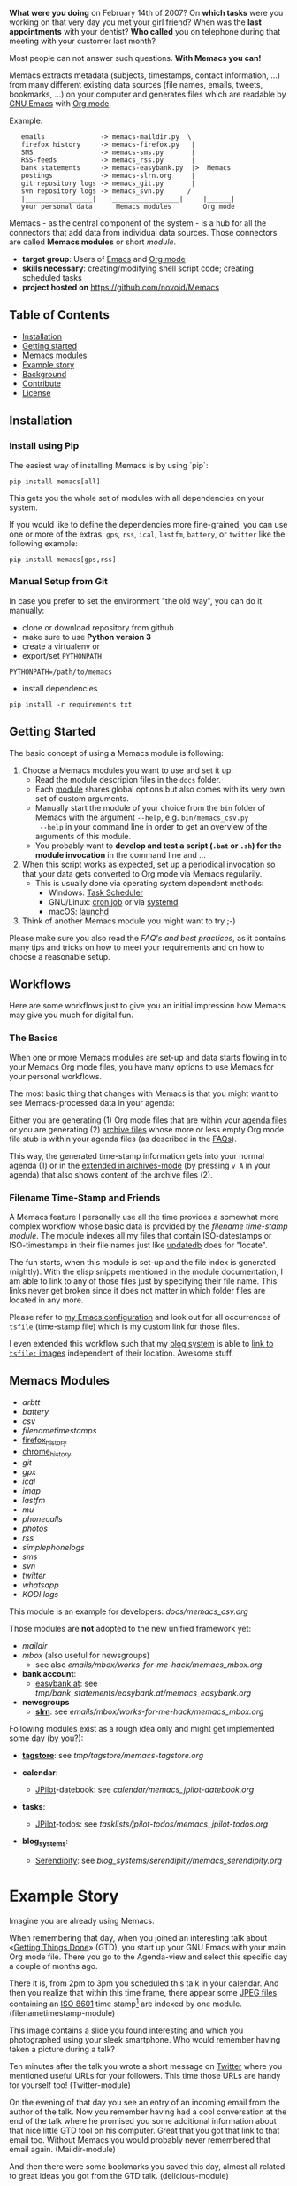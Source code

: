 *What were you doing* on February 14th of 2007? On *which tasks* were
you working on that very day you met your girl friend? When was the
*last appointments* with your dentist? *Who called* you on telephone
during that meeting with your customer last month?

Most people can not answer such questions. *With Memacs you can!*

Memacs extracts metadata (subjects, timestamps, contact information,
...) from many different existing data sources (file names, emails,
tweets, bookmarks, ...) on your computer and generates files which are
readable by [[http://en.wikipedia.org/wiki/Emacs][GNU Emacs]] with [[http://orgmode.org/][Org mode]].

Example:
:    emails              -> memacs-maildir.py  \
:    firefox history     -> memacs-firefox.py   |
:    SMS                 -> memacs-sms.py       |
:    RSS-feeds           -> memacs_rss.py       |
:    bank statements     -> memacs-easybank.py  |>  Memacs
:    postings            -> memacs-slrn.org     |
:    git repository logs -> memacs_git.py       |
:    svn repository logs -> memacs_svn.py      /
:    |_________________|   |_________________|     |______|
:    your personal data      Memacs modules        Org mode

Memacs - as the central component of the system - is a hub for all the
connectors that add data from individual data sources. Those connectors
are called *Memacs modules* or short /module/.

- *target group*: Users of  [[http://en.wikipedia.org/wiki/Emacs][Emacs]] and [[http://orgmode.org/][Org mode]]
- *skills necessary*: creating/modifying shell script code; creating
  scheduled tasks
- *project hosted on* https://github.com/novoid/Memacs

** Table of Contents
- [[#installation][Installation]]
- [[#getting-started][Getting started]]
- [[#memacs-modules][Memacs modules]]
- [[#example-story][Example story]]
- [[#background][Background]]
- [[#contribute][Contribute]]
- [[#license][License]]

** Installation

*** Install using Pip

The easiest way of installing Memacs is by using `pip`:

: pip install memacs[all]

This gets you the whole set of modules with all dependencies on your system.

If you would like to define the dependencies more fine-grained, you
can use one or more of the extras: =gps=, =rss=, =ical=, =lastfm=,
=battery=, or =twitter= like the following example:

: pip install memacs[gps,rss]

*** Manual Setup from Git

In case you prefer to set the environment "the old way", you can do it manually:

- clone or download repository from github
- make sure to use *Python version 3*
- create a virtualenv or
- export/set ~PYTHONPATH~

: PYTHONPATH=/path/to/memacs

- install dependencies

: pip install -r requirements.txt

** Getting Started

The basic concept of using a Memacs module is following:

1. Choose a Memacs modules you want to use and set it up:
   - Read the module descripion files in the ~docs~ folder.
   - Each [[#memacs-modules][module]] shares global options but also comes with its very
     own set of custom arguments.
   - Manually start the module of your choice from the ~bin~ folder of
     Memacs with the argument ~--help~, e.g. ~bin/memacs_csv.py
     --help~ in your command line in order to get an overview of the
     arguments of this module.
   - You probably want to *develop and test a script (=.bat= or =.sh=)
     for the module invocation* in the command line and ...
2. When this script works as expected, set up a periodical invocation
   so that your data gets converted to Org mode via Memacs regularily.
   - This is usually done via operating system dependent methods:
     - Windows: [[https://docs.microsoft.com/en-us/windows/desktop/taskschd/task-scheduler-start-page][Task Scheduler]]
     - GNU/Linux: [[https://en.wikipedia.org/wiki/Cron][cron job]] or via [[https://wiki.archlinux.org/index.php/Systemd/Timers][systemd]]
     - macOS: [[http://www.launchd.info/][launchd]]
3. Think of another Memacs module you might want to try ;-)

Please make sure you also read the [[docs/FAQs_and_Best_Practices.org][FAQ's and best practices]], as it
contains many tips and tricks on how to meet your requirements and on
how to choose a reasonable setup.

** Workflows

Here are some workflows just to give you an initial impression how
Memacs may give you much for digital fun.

*** The Basics

When one or more Memacs modules are set-up and data starts flowing in
to your Memacs Org mode files, you have many options to use Memacs for
your personal workflows.

The most basic thing that changes with Memacs is that you might want
to see Memacs-processed data in your agenda:

Either you are generating (1) Org mode files that are within your
[[https://orgmode.org/manual/Agenda-files.html][agenda files]] or you are generating (2) [[https://orgmode.org/manual/Archiving.html#Archiving][archive files]] whose more or
less empty Org mode file stub is within your agenda files (as
described in the [[https://github.com/novoid/Memacs/blob/master/docs/FAQs_and_Best_Practices.org#performance-and-scalability][FAQs]]).

This way, the generated time-stamp information gets into your normal
agenda (1) or in the [[https://orgmode.org/manual/Agenda-commands.html][extended in archives-mode]] (by pressing =v A= in
your agenda) that also shows content of the archive files (2).

*** Filename Time-Stamp and Friends

A Memacs feature I personally use all the time provides a somewhat
more complex workflow whose basic data is provided by the [[docs/memacs_filenametimestamps.org][filename
time-stamp module]]. The module indexes all my files that contain
ISO-datestamps or ISO-timestamps in their file names just like
[[http://linux-sxs.org/utilities/updatedb.html][updatedb]] does for "locate".

The fun starts, when this module is set-up and the file index is
generated (nightly). With the elisp snippets mentioned in the module
documentation, I am able to link to any of those files just by
specifying their file name. This links never get broken since it does
not matter in which folder files are located in any more.

Please refer to [[https://github.com/novoid/dot-emacs/blob/master/config.org#handling-tsfile-links-memacs][my Emacs configuration]] and look out for all
occurrences of =tsfile= (time-stamp file) which is my custom link for
those files.

I even extended this workflow such that my [[https://github.com/novoid/lazyblorg][blog system]] is able to [[https://github.com/novoid/lazyblorg/wiki/Images#embedding-tsfile-image-files][link
to =tsfile:= images]] independent of their location. Awesome stuff.

** Memacs Modules

- [[docs/memacs_arbtt.org][arbtt]]
- [[docs/memacs_battery.org][battery]]
- [[docs/memacs_csv.org][csv]]
- [[docs/memacs_filenametimestamps.org][filenametimestamps]]
- [[file:docs/memacs_firefox_history.org][firefox_history]]
- [[file:docs/memacs_chrome_history.org][chrome_history]]
- [[docs/memacs_git.org][git]]
- [[docs/memacs_gpx.org][gpx]]
- [[docs/memacs_ical.org][ical]]
- [[docs/memacs_imap.org][imap]]
- [[docs/memacs_lastfm.org][lastfm]]
- [[docs/memacs_mumail.org][mu]]
- [[docs/memacs_phonecalls.org][phonecalls]]
- [[docs/memacs_photos.org][photos]]
- [[docs/memacs_rss.org][rss]]
- [[docs/memacs_simplephonelogs.org][simplephonelogs]]
- [[docs/memacs_sms.org][sms]]
- [[docs/memacs_svn.org][svn]]
- [[docs/memacs_twitter.org][twitter]]
- [[docs/memacs_whatsapp.org][whatsapp]]
- [[docs/memacs_kodi.org][KODI logs]]

This module is an example for developers: [[docs/memacs_csv.org]]

Those modules are *not* adopted to the new unified framework yet:

- [[tmp/emails/maildir/memacs_maildir.org][maildir]]
- [[tmp/emails/mbox/memacs_mbox.org][mbox]] (also useful for newsgroups)
  - see also [[emails/mbox/works-for-me-hack/memacs_mbox.org]]
- *bank account*:
  - [[http://www.easybank.at][easybank.at]]: see [[tmp/bank_statements/easybank.at/memacs_easybank.org]]

- *newsgroups*
  - *[[http://en.wikipedia.org/wiki/Slrn][slrn]]*: see [[emails/mbox/works-for-me-hack/memacs_mbox.org]]

Following modules exist as a rough idea only and might get implemented
some day (by you?):

- *[[http://karl-voit.at/tagstore/][tagstore]]*: see [[tmp/tagstore/memacs-tagstore.org]]

- *calendar*:
  - [[http://www.jpilot.org/][JPilot]]-datebook: see [[calendar/memacs_jpilot-datebook.org]]

- *tasks*:
  - [[http://www.jpilot.org/][JPilot]]-todos: see [[tasklists/jpilot-todos/memacs_jpilot-todos.org]]

- *blog_systems*:
  - [[http://en.wikipedia.org/wiki/Serendipity_(weblog_software)][Serendipity]]: see [[blog_systems/serendipity/memacs_serendipity.org]]


* Example Story

Imagine you are already using Memacs.

When remembering that day, when you joined an interesting talk about
«[[http://en.wikipedia.org/wiki/Getting_Things_Done][Getting Things Done]]» (GTD), you start up your GNU Emacs with your main
Org mode file. There you go to the Agenda-view and select this
specific day a couple of months ago.

There it is, from 2pm to 3pm you scheduled this talk in your calendar.
And then you realize that within this time frame, there appear some
[[http://en.wikipedia.org/wiki/Jpeg][JPEG files]] containing an [[http://www.cl.cam.ac.uk/~mgk25/iso-time.html][ISO 8601]] time stamp[1] are indexed by one
module. (filenametimestamp-module)

This image contains a slide you found interesting and which you
photographed using your sleek smartphone. Who would remember having
taken a picture during a talk?

Ten minutes after the talk you wrote a short message on [[http://Twitter.com][Twitter]] where
you mentioned useful URLs for your followers. This time those URLs are
handy for yourself too! (Twitter-module)

On the evening of that day you see an entry of an incoming email from
the author of the talk. Now you remember having had a cool
conversation at the end of the talk where he promised you some
additional information about that nice little GTD tool on his
computer. Great that you got that link to that email too. Without
Memacs you would probably never remembered that email again.
(Maildir-module)

And then there were some bookmarks you saved this day, almost all
related to great ideas you got from the GTD talk. (delicious-module)

This small story shows only a few use cases where different modules
combine given data sources and their information to provide an overall
view related to an event. Since Org mode has got links, no actual data
has to be duplicated (except the meta data extracted by Memacs).
Emails, files, bookmarks, and so forth are linked rather than copied.

[1] with periods instead of colons - just because the [[http://msdn.microsoft.com/en-us/library/aa365247(v%3Dvs.85).aspx#naming_conventions][ancient
limitations of Microsoft based file systems]]; like «2011-02-14T14.35.42
ideas.jpg»

* Background

In 1945, [[http://en.wikipedia.org/wiki/Vannevar_Bush][Vannevar Bush]] wrote a famous article «[[http://en.wikipedia.org/wiki/As_We_May_Think][As We May Think]]» where
he develops the idea of having a «memory extender» called *Memex*. The
memex can store all letters, books, and other information which are
related to a person.

Besides having foreseen several technologies like hypertext, he
defined a device that holds all metadata and data and provides
associative trails to access information.

In the last decade of the previous century Microsoft Research had a
research program that resulted in [[http://en.wikipedia.org/wiki/MyLifeBits][MyLifeBits]]. This software tried to
store each information of the user like office documents, screenshots,
name of active windows on the desktop computer, and even automatically
took photographs ([[http://en.wikipedia.org/wiki/Sensecam][SenseCam]]). This word did not result in any (open)
software product. Bell and Gemmell wrote a book called «[[http://www.amazon.de/gp/product/0525951342/ref%3Das_li_ss_tl?ie%3DUTF8&tag%3Dkarlssuder-21&linkCode%3Das2&camp%3D1638&creative%3D19454&creativeASIN%3D0525951342][Total Recall]]».

The Memacs project tries to implement the ideas of Vannevar Bush's
vision with open source and open standards. Hence, it's name «Memacs»
is the obvious combination of «[[http://www.gnu.org/software/emacs/][GNU Emacs]]» and «Memex».

Memacs uses GNU Emacs Org mode to visualize and access information
extracted by Memacs modules: using tags, time stamps, full text
search, and so forth GNU Emacs is able to derive different
views. The most important view probably is the [[http://orgmode.org/org.html#Agenda-Views][Agenda-view]] where you
can see anything that happened during a specific day/week/month
according to the time frame selected. But you can derive other views
too. For example you can choose to generate a condensed search result
using a [[http://en.wikipedia.org/wiki/Boolean_algebra_(logic)][boolean combination]] of tags.

Related to Memacs, the project founder developed a research software
called *[[http://karl-voit.at/tagstore/][tagstore]]*. This system allows users to store (local) files
using tags without a hierarchy of folders. As a natural extension,
tagstore targets associative access for (local) files. You might want
to check out tagstore too. Memacs and tagstore are a very useful
combination.

If you do like to know how to efficiently organize digital files in a
simple and operating system independent way, read [[http://karl-voit.at/managing-digital-photographs/][this blog post]] from
Karl. It might give you ideas for your workflows as well.

Karl also wrote [[http://arxiv.org/abs/1304.1332][a whitepaper on Memacs]] which describes Memacs from a
scientists point of view.

* Similar Projects

- In https://github.com/novoid/Memacs/issues/88, Alex links to a
  browser extension from [[https://worldbrain.io/][WorldBrain]] called [[https://github.com/WorldBrain/Memex][Memex]].
- https://github.com/karlicoss/orger has similar goals: converting
  data into Org mode

* Contribute! We are looking for your ideas:

If you want to contribute to this cool project, please fork and
contribute or write an additional module!

See [[docs/FAQs_and_Best_Practices.org]] for more developing information.

We are sure that there are a *lot* of cool ideas for other modules out
there! This is just the beginning!

Memacs is designed with respect to minimal effort for new modules.

We are using [[http://www.python.org/dev/peps/pep-0008/][Python PEP8]] and [[http://en.wikipedia.org/wiki/Test-driven_development][Test Driven Development (TDD)]].

* License

Memacs is licensed under the GPLv3 [[license.txt][license]].
